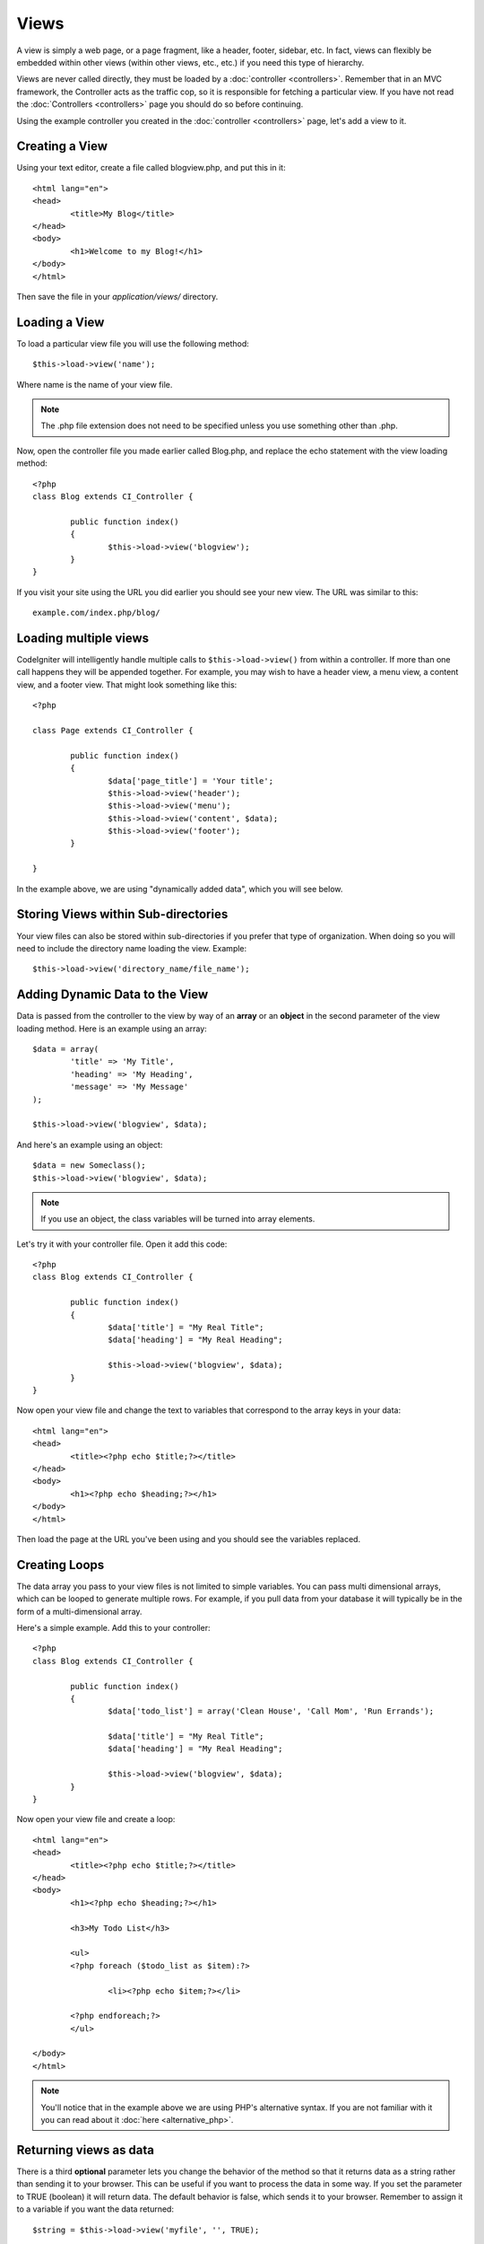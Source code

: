 #####
Views
#####

A view is simply a web page, or a page fragment, like a header, footer,
sidebar, etc. In fact, views can flexibly be embedded within other views
(within other views, etc., etc.) if you need this type of hierarchy.

Views are never called directly, they must be loaded by a
:doc:`controller <controllers>`. Remember that in an MVC framework, the
Controller acts as the traffic cop, so it is responsible for fetching a
particular view. If you have not read the
:doc:`Controllers <controllers>` page you should do so before
continuing.

Using the example controller you created in the
:doc:`controller <controllers>` page, let's add a view to it.

Creating a View
===============

Using your text editor, create a file called blogview.php, and put this
in it::

	<html lang="en">
	<head>
		<title>My Blog</title>
	</head>
	<body>
		<h1>Welcome to my Blog!</h1>
	</body>
	</html>
	
Then save the file in your *application/views/* directory.

Loading a View
==============

To load a particular view file you will use the following method::

	$this->load->view('name');

Where name is the name of your view file.

.. note:: The .php file extension does not need to be specified
	unless you use something other than .php.

Now, open the controller file you made earlier called Blog.php, and
replace the echo statement with the view loading method::

	<?php
	class Blog extends CI_Controller {

		public function index()
		{
			$this->load->view('blogview');
		}
	}

If you visit your site using the URL you did earlier you should see your
new view. The URL was similar to this::

	example.com/index.php/blog/

Loading multiple views
======================

CodeIgniter will intelligently handle multiple calls to
``$this->load->view()`` from within a controller. If more than one call
happens they will be appended together. For example, you may wish to
have a header view, a menu view, a content view, and a footer view. That
might look something like this::

	<?php

	class Page extends CI_Controller {

		public function index()
		{
			$data['page_title'] = 'Your title';
			$this->load->view('header');
			$this->load->view('menu');
			$this->load->view('content', $data);
			$this->load->view('footer');
		}

	}

In the example above, we are using "dynamically added data", which you
will see below.

Storing Views within Sub-directories
====================================

Your view files can also be stored within sub-directories if you prefer
that type of organization. When doing so you will need to include the
directory name loading the view. Example::

	$this->load->view('directory_name/file_name');

Adding Dynamic Data to the View
===============================

Data is passed from the controller to the view by way of an **array** or
an **object** in the second parameter of the view loading method. Here
is an example using an array::

	$data = array(
		'title' => 'My Title',
		'heading' => 'My Heading',
		'message' => 'My Message'
	);

	$this->load->view('blogview', $data);

And here's an example using an object::

	$data = new Someclass();
	$this->load->view('blogview', $data);

.. note:: If you use an object, the class variables will be turned
	into array elements.

Let's try it with your controller file. Open it add this code::

	<?php
	class Blog extends CI_Controller {

		public function index()
		{
			$data['title'] = "My Real Title";
			$data['heading'] = "My Real Heading";

			$this->load->view('blogview', $data);
		}
	}

Now open your view file and change the text to variables that correspond
to the array keys in your data::

	<html lang="en">
	<head>
		<title><?php echo $title;?></title>
	</head>
	<body>
		<h1><?php echo $heading;?></h1>
	</body>
	</html>

Then load the page at the URL you've been using and you should see the
variables replaced.

Creating Loops
==============

The data array you pass to your view files is not limited to simple
variables. You can pass multi dimensional arrays, which can be looped to
generate multiple rows. For example, if you pull data from your database
it will typically be in the form of a multi-dimensional array.

Here's a simple example. Add this to your controller::

	<?php
	class Blog extends CI_Controller {

		public function index()
		{
			$data['todo_list'] = array('Clean House', 'Call Mom', 'Run Errands');

			$data['title'] = "My Real Title";
			$data['heading'] = "My Real Heading";

			$this->load->view('blogview', $data);
		}
	}

Now open your view file and create a loop::

	<html lang="en">
	<head>
		<title><?php echo $title;?></title>
	</head>
	<body>
		<h1><?php echo $heading;?></h1>
	
		<h3>My Todo List</h3>

		<ul>
		<?php foreach ($todo_list as $item):?>
	
			<li><?php echo $item;?></li>
	
		<?php endforeach;?>
		</ul>

	</body>
	</html>

.. note:: You'll notice that in the example above we are using PHP's
	alternative syntax. If you are not familiar with it you can read about
	it :doc:`here <alternative_php>`.

Returning views as data
=======================

There is a third **optional** parameter lets you change the behavior of
the method so that it returns data as a string rather than sending it
to your browser. This can be useful if you want to process the data in
some way. If you set the parameter to TRUE (boolean) it will return
data. The default behavior is false, which sends it to your browser.
Remember to assign it to a variable if you want the data returned::

	$string = $this->load->view('myfile', '', TRUE);
